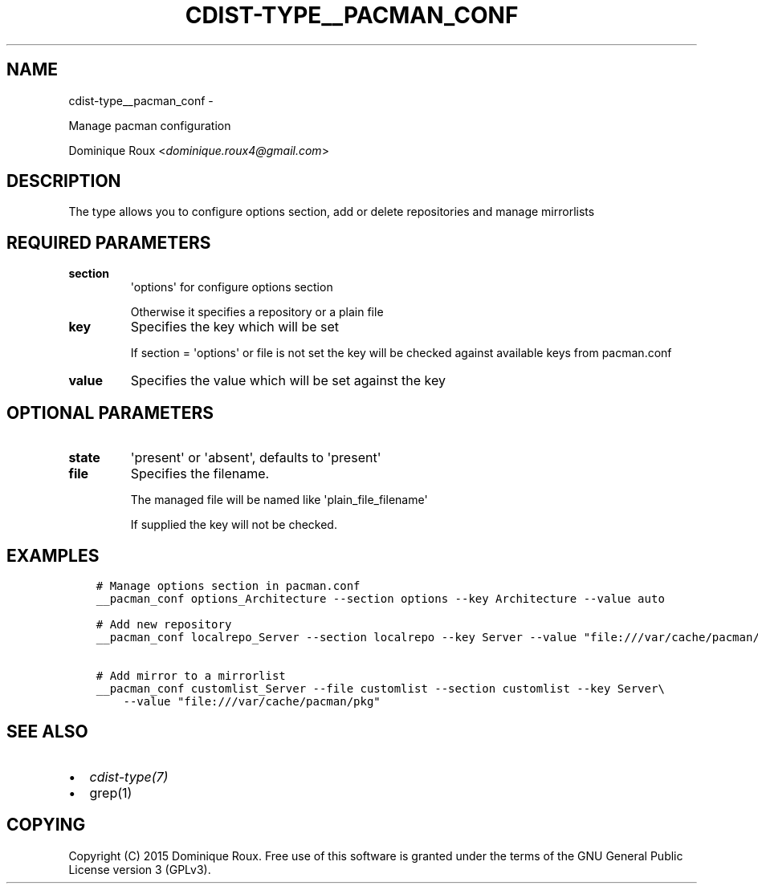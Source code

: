 .\" Man page generated from reStructuredText.
.
.TH "CDIST-TYPE__PACMAN_CONF" "7" "May 27, 2016" "4.1.0dp" "cdist"
.SH NAME
cdist-type__pacman_conf \- 
.
.nr rst2man-indent-level 0
.
.de1 rstReportMargin
\\$1 \\n[an-margin]
level \\n[rst2man-indent-level]
level margin: \\n[rst2man-indent\\n[rst2man-indent-level]]
-
\\n[rst2man-indent0]
\\n[rst2man-indent1]
\\n[rst2man-indent2]
..
.de1 INDENT
.\" .rstReportMargin pre:
. RS \\$1
. nr rst2man-indent\\n[rst2man-indent-level] \\n[an-margin]
. nr rst2man-indent-level +1
.\" .rstReportMargin post:
..
.de UNINDENT
. RE
.\" indent \\n[an-margin]
.\" old: \\n[rst2man-indent\\n[rst2man-indent-level]]
.nr rst2man-indent-level -1
.\" new: \\n[rst2man-indent\\n[rst2man-indent-level]]
.in \\n[rst2man-indent\\n[rst2man-indent-level]]u
..
.sp
Manage pacman configuration
.sp
Dominique Roux <\fI\%dominique.roux4@gmail.com\fP>
.SH DESCRIPTION
.sp
The type allows you to configure options section, add or delete repositories and manage mirrorlists
.SH REQUIRED PARAMETERS
.INDENT 0.0
.TP
.B section
\(aqoptions\(aq for configure options section
.sp
Otherwise it specifies a repository or a plain file
.TP
.B key
Specifies the key which will be set
.sp
If section = \(aqoptions\(aq or file is not set the key will
be checked against available keys from pacman.conf
.TP
.B value
Specifies the value which will be set against the key
.UNINDENT
.SH OPTIONAL PARAMETERS
.INDENT 0.0
.TP
.B state
\(aqpresent\(aq or \(aqabsent\(aq, defaults to \(aqpresent\(aq
.TP
.B file
Specifies the filename.
.sp
The managed file will be named like \(aqplain_file_filename\(aq
.sp
If supplied the key will not be checked.
.UNINDENT
.SH EXAMPLES
.INDENT 0.0
.INDENT 3.5
.sp
.nf
.ft C
# Manage options section in pacman.conf
__pacman_conf options_Architecture \-\-section options \-\-key Architecture \-\-value auto

# Add new repository
__pacman_conf localrepo_Server \-\-section localrepo \-\-key Server \-\-value "file:///var/cache/pacman/pkg"

# Add mirror to a mirrorlist
__pacman_conf customlist_Server \-\-file customlist \-\-section customlist \-\-key Server\e
    \-\-value "file:///var/cache/pacman/pkg"
.ft P
.fi
.UNINDENT
.UNINDENT
.SH SEE ALSO
.INDENT 0.0
.IP \(bu 2
\fI\%cdist\-type(7)\fP
.IP \(bu 2
grep(1)
.UNINDENT
.SH COPYING
.sp
Copyright (C) 2015 Dominique Roux. Free use of this software is
granted under the terms of the GNU General Public License version 3 (GPLv3).
.\" Generated by docutils manpage writer.
.
